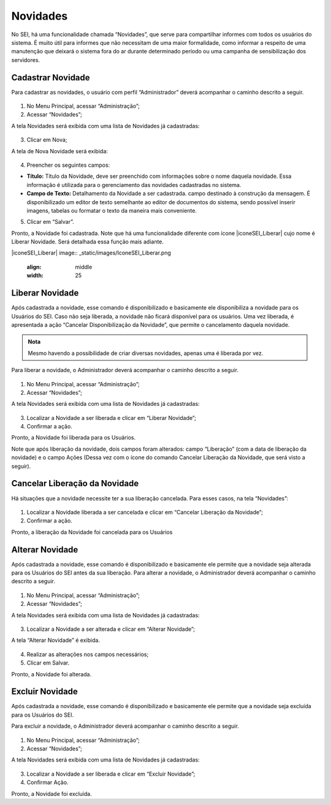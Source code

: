 Novidades
=========


No SEI, há uma funcionalidade chamada “Novidades”, que serve para compartilhar informes com todos os usuários do sistema. É muito útil para informes que não necessitam de uma maior formalidade, como informar a respeito de uma manutenção que deixará o sistema fora do ar durante determinado período ou uma campanha de sensibilização dos servidores. 


Cadastrar Novidade 
------------------

Para cadastrar as novidades, o usuário com perfil “Administrador” deverá acompanhar o caminho descrito a seguir.


.. figure:: _static/images/04-14_Novidades_Menu.png


01. No Menu Principal, acessar “Administração”;

02. Acessar “Novidades”;

A tela Novidades será exibida com uma lista de Novidades já cadastradas: 

.. figure:: _static/images/04-14_Novidades_Lista_Novo.png

03. Clicar em Nova;

A tela de Nova Novidade será exibida: 

.. figure:: _static/images/04-14_Novidades_Tela_Novo.png

04. Preencher os seguintes campos:

* **Título:** Título da Novidade, deve ser preenchido com informações sobre o nome daquela novidade. Essa informação é utilizada para o gerenciamento das novidades cadastradas no sistema.

* **Campo de Texto:** Detalhamento da Novidade a ser cadastrada. campo destinado à construção da mensagem. É disponibilizado um editor de texto semelhante ao editor de documentos do sistema, sendo possível inserir imagens, tabelas ou formatar o texto da maneira mais conveniente.

05. Clicar em “Salvar”.

Pronto, a Novidade foi cadastrada. Note que há uma funcionalidade diferente com ícone |iconeSEI_Liberar|  cujo nome é Liberar Novidade. Será detalhada essa função mais adiante.

|iconeSEI_Liberar|
image:: _static/images/IconeSEI_Liberar.png
   :align: middle
   :width: 25



Liberar Novidade
----------------

Após cadastrada a novidade, esse comando é disponibilizado e basicamente ele disponibiliza a novidade para os Usuários do SEI. Caso não seja liberada, a novidade não ficará disponível para os usuários. Uma vez liberada, é apresentada a ação “Cancelar Disponibilização da Novidade”, que permite o cancelamento daquela novidade.

.. admonition:: Nota

   Mesmo havendo a possibilidade de criar diversas novidades, apenas uma é liberada por vez.

Para liberar a novidade, o  Administrador deverá acompanhar o caminho descrito a seguir.

.. figure:: _static/images/04-14_Novidades_Menu.png

01. No Menu Principal, acessar “Administração”;

02. Acessar “Novidades”;

A tela Novidades será exibida com uma lista de Novidades já cadastradas: 


.. figure:: _static/images/04-14_Novidades_Lista_Liberar.png


03. Localizar a Novidade a ser liberada e clicar em “Liberar Novidade”;

04. Confirmar a ação.

Pronto, a Novidade foi liberada para os Usuários. 

Note que após liberação da novidade, dois campos foram alterados: campo “Liberação” (com a data de liberação da novidade) e o campo Ações (Dessa vez com o ícone do comando Cancelar Liberação da Novidade, que será visto a seguir).


.. figure:: _static/images/04-14_Novidades_Lista_Cancelar-Liberação00.png


Cancelar Liberação da Novidade
------------------------------

Há situações que a novidade necessite ter a sua liberação cancelada. Para esses casos, na tela “Novidades”: 


.. figure:: _static/images/04-14_Novidades_Lista_Cancelar-Liberacao.png


01. Localizar a Novidade liberada a ser cancelada e clicar em “Cancelar Liberação da Novidade”;  

02. Confirmar a ação.

Pronto, a liberação da Novidade foi cancelada para os Usuários


Alterar Novidade
-----------------

Após cadastrada a novidade, esse comando é disponibilizado e basicamente ele permite que a novidade seja alterada para os Usuários do SEI antes da sua liberação. 
Para alterar a novidade, o Administrador deverá acompanhar o caminho descrito a seguir.



.. figure:: _static/images/04-14_Novidades_Menu.png


01. No Menu Principal, acessar “Administração”;

02. Acessar “Novidades”;

A tela Novidades será exibida com uma lista de Novidades já cadastradas: 

.. figure:: _static/images/04-14_Novidades_Lista_Alterar-Novidade.png

03. Localizar a Novidade a ser alterada e clicar em “Alterar Novidade”;

A tela “Alterar Novidade” é exibida.

.. figure:: _static/images/04-14_Novidades_Tela_Alterar-Novidade.png

04. Realizar as alterações nos campos necessários;

05. Clicar em Salvar.

Pronto, a Novidade foi alterada.

Excluir Novidade
-----------------

Após cadastrada a novidade, esse comando é disponibilizado e basicamente ele permite que a novidade seja excluída para os Usuários do SEI. 

Para excluir a novidade, o Administrador deverá acompanhar o caminho descrito a seguir.


.. figure:: _static/images/04-14_Novidades_Menu.png


01. No Menu Principal, acessar “Administração”;

02. Acessar “Novidades”;

A tela Novidades será exibida com uma lista de Novidades já cadastradas: 

.. figure:: _static/images/04-14_Novidades_Lista_Excluir-Novidade.png


03. Localizar a Novidade a ser liberada e clicar em “Excluir Novidade”;

04. Confirmar Ação.

Pronto, a Novidade foi excluída.

